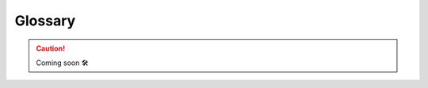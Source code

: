 ############
Glossary
############

.. glossary::

    Memoization
    Memoization ensures that a method doesn't run for the same inputs more than once by keeping a record of the results for the given inputs.

.. CAUTION::

    Coming soon 🛠